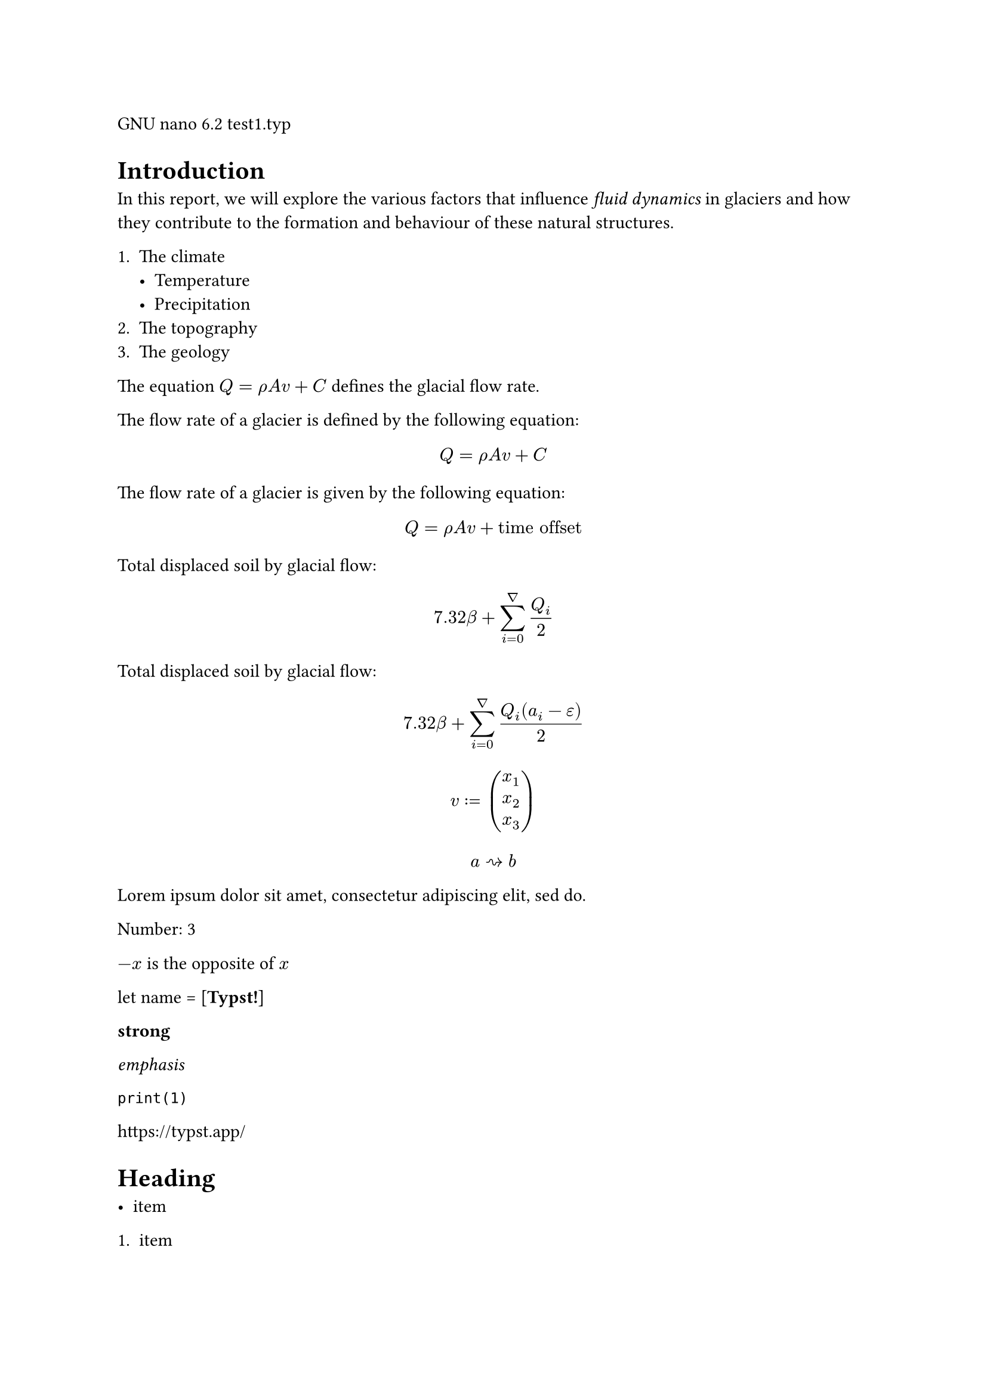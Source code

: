   GNU nano 6.2                        test1.typ                              
= Introduction
In this report, we will explore the
various factors that influence _fluid
dynamics_ in glaciers and how they
contribute to the formation and
behaviour of these natural structures.

+ The climate
  - Temperature
  - Precipitation
+ The topography
+ The geology

// Obrazek z podpisem zapisane w figurze działa
// #figure(
//   image("doggo.jpg", width: 70%),
//   caption: [
//     _Dog_ form an important part
//     of the earth's climate system.
//   ],
// )

The equation $Q = rho A v + C$
defines the glacial flow rate.

The flow rate of a glacier is
defined by the following equation:

$ Q = rho A v + C $

The flow rate of a glacier is given
by the following equation:

$ Q = rho A v + "time offset" $

Total displaced soil by glacial flow:

#underline($ 7.32 beta +
  sum_(i=0)^nabla Q_i / 2 $)

Total displaced soil by glacial flow:

$ 7.32 beta +
  sum_(i=0)^nabla
    (Q_i (a_i - epsilon)) / 2 $

    
$ v := vec(x_1, x_2, x_3) $

$ a arrow.squiggly b $

#lorem(10)


// Działa, ale po konwersji przed i po logo+słowo jest nowa linia

// #show "ArtosFlow": name => box[
//   #box(image(
//     // "logo.svg",
//     height: 0.7em,
//   ))
//   #name
// ]

// This report is embedded in the
// ArtosFlow project. ArtosFlow is a
// project of the Artos Institute.





/* SYNTAX */


/* MODES */
Number: #(1 + 2)

$-x$ is the opposite of $x$

let name = [*Typst!*]


/* MARKUP */

*strong*

_emphasis_

`print(1)`

https://typst.app/

<intro>

= Heading

- item

+ item

/ Term: description

$x^2$

'single' or "double"

~, ---


/* MATH MODE */

$x^2$

$ x^2 $

$x_1$

$x^2$

$1 + (a+b)/5$

$x \ y$

$x &= 2 \ &= 3$

$pi$

$arrow.r.long$\

$x y$

$->, !=$

$a "is natural"$

$floor(x)$




#lorem(30)


/* SCRIPTING */
#emph[Hello] \
#"hello".len()

// proste zmienne w bloku
#{
  let a = [from]
  let b = [*world*]
  [hello ]
  a + [ the ] + b
}

// zmienne i funkcje
#let name = "Typst"
This is #name's documentation.
It explains #name.

#let add(x, y) = x + y
Sum is #add(2, 3).


// krotki, listy, słowniki
#let (x, y) = (1, 2)
The coordinates are #x, #y.

#let (a, .., b) = (1, 2, 3, 4)
The first element is #a.
The last element is #b.

#let books = (
  Shakespeare: "Hamlet",
  Homer: "The Odyssey",
  Austen: "Persuasion",
)

#let (Austen,) = books
Austen wrote #Austen.

#let (Homer: h) = books
Homer wrote #h.

// zmienne _
#let (_, y, _) = (1, 2, 3)
The y coordinate is #y.

// zip zmiennych i wywołanie funkcji na wartościach
// dobrze formatuje, ale typst automatycznie dodaje kolor, więc trochę działa i trochę nie
#let left = (2, 4, 5)
#let right = (3, 2, 6)
#left.zip(right).map(
  ((a,b)) => a + b
)

// instrukcje warunkowe
#if 1 < 2 [
  This is shown
] else [
  This is not.
]

// pętla for z break (dobrze formatuje jedynie litery jak w przykładzie)
// dłuższy tekst - dodaje nową linię
// liczby - nie zachowuje kolorowania typsta
#for letter in "abc nope" {
  if letter == " " {
    break
  }

  letter
}

// słowniki i body zmiennej działa
#let dict = (greet: "Hello")
#dict.greet \

#let it = [= Heading]
#it.body \

// metody na tekście
3 is the same as
#"abc".len()

// metody na konkretnych zmiennych
#let array = (1, 2, 3, 4)
#array.pop() \
#array.len() \

#("a, b, c"
    .split(", ")
    .join[ --- ])


// Wszystkie operatory działają
#if 3 in (1, 2, 3) [
        Dobrze 
] else [
        Niedobrze  
]



*Date:* 26.12.2022 \
*Topic:* Infrastructure Test \
*Severity:* High \

#lower("ABC") \
#lower[*My Text*] \
#lower[already low]


```typc
let f(x) = x
code = "centered"
```

"This is in quotes."

#set text(lang: "de")
"Das ist in Anführungszeichen."

#set text(lang: "fr")
"C'est entre guillemets."

1#super[st] try!

#text(font: "Linux Libertine", style: "italic")[Italic]
#text(font: "DejaVu Sans", style: "oblique")[Oblique]


This is #underline[important].

Take #underline(
  stroke: 1.5pt + red,
  offset: 2pt,
  [care],
)

#upper("abc") \
#upper[*my text*] \
#upper[ALREADY HIGH]